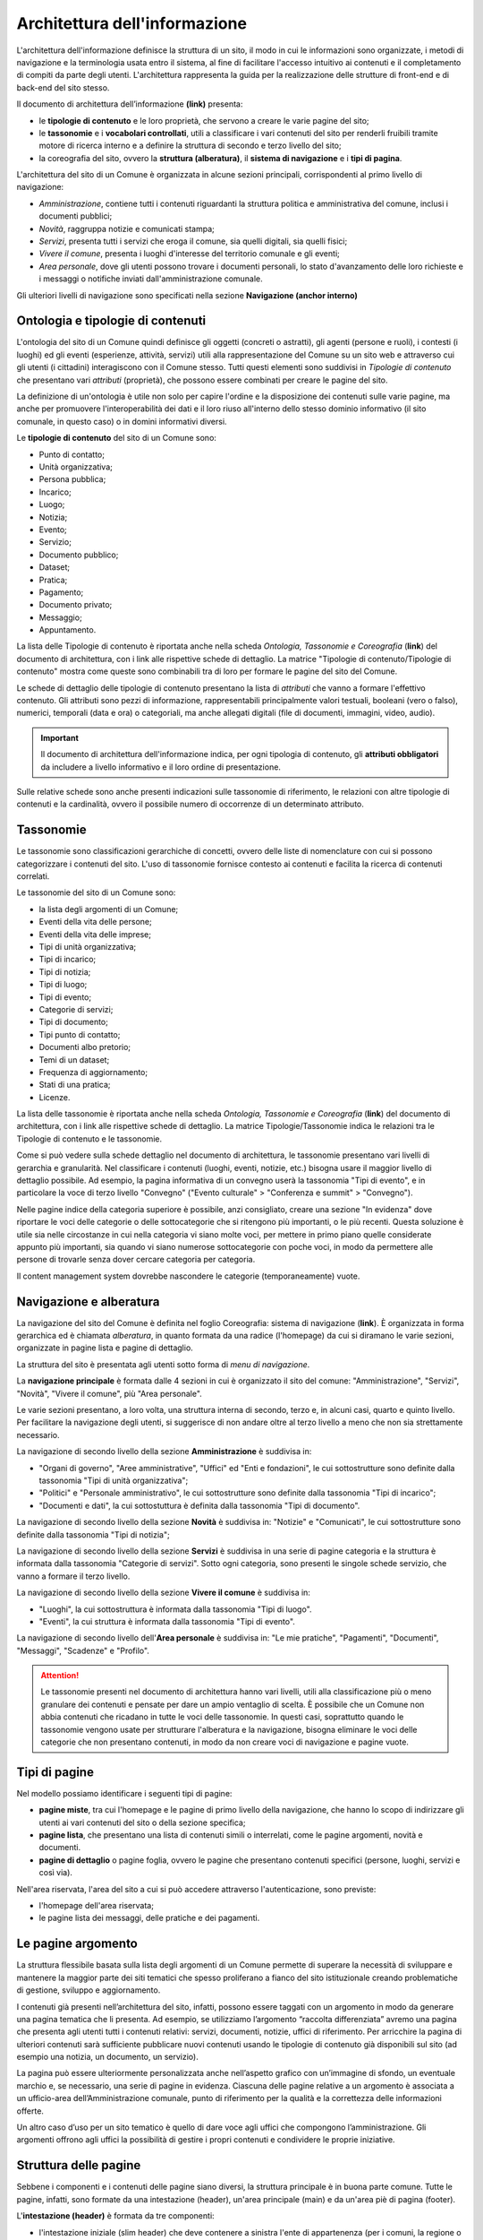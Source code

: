 Architettura dell'informazione
================================

L'architettura dell'informazione definisce la struttura di un sito, il modo in cui le informazioni sono organizzate, i metodi di navigazione e la terminologia usata entro il sistema, al fine di facilitare l'accesso intuitivo ai contenuti e il completamento di compiti da parte degli utenti. L'architettura rappresenta la guida per la realizzazione delle strutture di front-end e di back-end del sito stesso.

Il documento di architettura dell’informazione **(link)** presenta:

- le **tipologie di contenuto** e le loro proprietà, che servono a creare le varie pagine del sito;
- le **tassonomie** e i **vocabolari controllati**, utili a classificare i vari contenuti del sito per renderli fruibili tramite motore di ricerca interno e a definire la struttura di secondo e terzo livello del sito;
- la coreografia del sito, ovvero la **struttura (alberatura)**, il **sistema di navigazione** e i **tipi di pagina**.


L'architettura del sito di un Comune è organizzata in alcune sezioni principali, corrispondenti al primo livello di navigazione:

- *Amministrazione*, contiene tutti i contenuti riguardanti la struttura politica e amministrativa del comune, inclusi i documenti pubblici;
- *Novità*, raggruppa notizie e comunicati stampa;
- *Servizi*, presenta tutti i servizi che eroga il comune, sia quelli digitali, sia quelli fisici;
- *Vivere il comune*, presenta i luoghi d'interesse del territorio comunale e gli eventi;
- *Area personale*, dove gli utenti possono trovare i documenti personali, lo stato d'avanzamento delle loro richieste e i messaggi o notifiche inviati dall'amministrazione comunale.

Gli ulteriori livelli di navigazione sono specificati nella sezione **Navigazione (anchor interno)**


Ontologia e tipologie di contenuti
----------------------------------
L'ontologia del sito di un Comune quindi definisce gli oggetti (concreti o astratti), gli agenti (persone e ruoli), i contesti (i luoghi) ed gli eventi (esperienze, attività, servizi) utili alla rappresentazione del Comune su un sito web e attraverso cui gli utenti (i cittadini) interagiscono con il Comune stesso. Tutti questi elementi sono suddivisi in *Tipologie di contenuto* che presentano vari *attributi* (proprietà), che possono essere combinati per creare le pagine del sito. 

La definizione di un'ontologia è utile non solo per capire l'ordine e la disposizione dei contenuti sulle varie pagine, ma anche per promuovere l'interoperabilità dei dati e il loro riuso all'interno dello stesso dominio informativo (il sito comunale, in questo caso) o in domini informativi diversi.

Le **tipologie di contenuto** del sito di un Comune sono:

- Punto di contatto;
- Unità organizzativa;
- Persona pubblica;
- Incarico;
- Luogo;
- Notizia;
- Evento;
- Servizio;
- Documento pubblico;
- Dataset;
- Pratica;
- Pagamento;
- Documento privato;
- Messaggio;
- Appuntamento.

La lista delle Tipologie di contenuto è riportata anche nella scheda *Ontologia, Tassonomie e Coreografia* (**link**) del documento di architettura, con i link alle rispettive schede di dettaglio. La matrice "Tipologie di contenuto/Tipologie di contenuto" mostra come queste sono combinabili tra di loro per formare le pagine del sito del Comune. 

Le schede di dettaglio delle tipologie di contenuto presentano la lista di *attributi* che vanno a formare l'effettivo contenuto. Gli attributi sono pezzi di informazione, rappresentabili principalmente valori testuali, booleani (vero o falso), numerici, temporali (data e ora) o categoriali, ma anche allegati digitali (file di documenti, immagini, video, audio).

.. important::
  Il documento di architettura dell'informazione indica, per ogni tipologia di contenuto, gli **attributi obbligatori** da includere a livello informativo e il loro ordine di presentazione.
  
Sulle relative schede sono anche presenti indicazioni sulle tassonomie di riferimento, le relazioni con altre tipologie di contenuti e la cardinalità, ovvero il possibile numero di occorrenze di un determinato attributo.
 


Tassonomie
-----------------------------------

Le tassonomie sono classificazioni gerarchiche di concetti, ovvero delle liste di nomenclature con cui si possono categorizzare i contenuti del sito. L'uso di tassonomie fornisce contesto ai contenuti e facilita la ricerca di contenuti correlati.

Le tassonomie del sito di un Comune sono:

- la lista degli argomenti di un Comune;
- Eventi della vita delle persone;
- Eventi della vita delle imprese;
- Tipi di unità organizzativa;
- Tipi di incarico;
- Tipi di notizia;
- Tipi di luogo;
- Tipi di evento;
- Categorie di servizi;
- Tipi di documento;
- Tipi punto di contatto;
- Documenti albo pretorio;
- Temi di un dataset;
- Frequenza di aggiornamento;
- Stati di una pratica;
- Licenze.

La lista delle tassonomie è riportata anche nella scheda *Ontologia, Tassonomie e Coreografia* (**link**) del documento di architettura, con i link alle rispettive schede di dettaglio. La matrice Tipologie/Tassonomie indica le relazioni tra le Tipologie di contenuto e le tassonomie.

Come si può vedere sulla schede dettaglio nel documento di architettura, le tassonomie presentano vari livelli di gerarchia e granularità. Nel classificare i contenuti (luoghi, eventi, notizie, etc.) bisogna usare il maggior livello di dettaglio possibile. Ad esempio, la pagina informativa di un convegno userà la tassonomia "Tipi di evento", e in particolare la voce di terzo livello "Convegno" ("Evento culturale" > "Conferenza e summit" > "Convegno").

Nelle pagine indice della categoria superiore è possibile, anzi consigliato, creare una sezione "In evidenza" dove riportare le voci delle categorie o delle sottocategorie che si ritengono più importanti, o le più recenti. Questa soluzione è utile sia nelle circostanze in cui nella categoria vi siano molte voci, per mettere in primo piano quelle considerate appunto più importanti, sia quando vi siano numerose sottocategorie con poche voci, in modo da permettere alle persone di trovarle senza dover cercare categoria per categoria.

Il content management system dovrebbe nascondere le categorie (temporaneamente) vuote.


Navigazione e alberatura
------------------------
La navigazione del sito del Comune è  definita nel foglio Coreografia: sistema di navigazione (**link**). È organizzata in forma gerarchica ed è chiamata *alberatura*, in quanto formata da una radice (l'homepage) da cui si diramano le varie sezioni, organizzate in pagine lista e pagine di dettaglio.

La struttura del sito è presentata agli utenti sotto forma di *menu di navigazione*.

La **navigazione principale** è formata dalle 4 sezioni in cui è organizzato il sito del comune: "Amministrazione", "Servizi", "Novità", "Vivere il comune", più "Area personale".

Le varie sezioni presentano, a loro volta, una struttura interna di secondo, terzo e, in alcuni casi, quarto e quinto livello. Per facilitare la navigazione degli utenti, si suggerisce di non andare oltre al terzo livello a meno che non sia strettamente necessario. 


La navigazione di secondo livello della sezione **Amministrazione** è suddivisa in:

- "Organi di governo", "Aree amministrative", "Uffici" ed "Enti e fondazioni", le cui sottostrutture sono definite dalla tassonomia "Tipi di unità organizzativa";
- "Politici" e "Personale amministrativo", le cui sottostrutture sono definite dalla tassonomia "Tipi di incarico";
- "Documenti e dati", la cui sottostuttura è definita dalla tassonomia "Tipi di documento".

La navigazione di secondo livello della sezione **Novità** è suddivisa in: "Notizie" e "Comunicati", le cui sottostrutture sono definite dalla tassonomia "Tipi di notizia";


La navigazione di secondo livello della sezione **Servizi** è suddivisa in una serie di pagine categoria e la struttura è informata dalla tassonomia "Categorie di servizi". Sotto ogni categoria, sono presenti le singole schede servizio, che vanno a formare il terzo livello.


La navigazione di secondo livello della sezione **Vivere il comune** è suddivisa in:

- "Luoghi", la cui sottostruttura è informata dalla tassonomia "Tipi di luogo".
- "Eventi", la cui struttura è informata dalla tassonomia "Tipi di evento".


La navigazione di secondo livello dell'**Area personale** è suddivisa in: "Le mie pratiche", "Pagamenti", "Documenti", "Messaggi", "Scadenze" e "Profilo".

.. attention::
  Le tassonomie presenti nel documento di architettura hanno vari livelli, utili alla classificazione più o meno granulare dei contenuti e pensate per dare un ampio ventaglio di scelta. È possibile che un Comune non abbia contenuti che ricadano in tutte le voci delle tassonomie. In questi casi, soprattutto quando le tassonomie vengono usate per strutturare l'alberatura e la navigazione, bisogna eliminare le voci delle categorie che non presentano contenuti, in modo da non creare voci di navigazione e pagine vuote. 


Tipi di pagine
----------------------

Nel modello possiamo identificare i seguenti tipi di pagine:

- **pagine miste**, tra cui l'homepage e le pagine di primo livello della navigazione, che hanno lo scopo di indirizzare gli utenti ai vari contenuti del sito o della sezione specifica;
- **pagine lista**, che presentano una lista di contenuti simili o interrelati, come le pagine argomenti, novità e documenti.
- **pagine di dettaglio** o pagine foglia, ovvero le pagine che presentano contenuti specifici (persone, luoghi, servizi e così via).

Nell'area riservata, l'area del sito a cui si può accedere attraverso l'autenticazione, sono previste:

- l'homepage dell'area riservata;
- le pagine lista dei messaggi, delle pratiche e dei pagamenti.


Le pagine argomento
--------------------

La struttura flessibile basata sulla lista degli argomenti di un Comune permette di superare la
necessità di sviluppare e mantenere la maggior parte dei siti tematici
che spesso proliferano a fianco del sito istituzionale creando
problematiche di gestione, sviluppo e aggiornamento.

I contenuti già presenti nell’architettura del sito, infatti, possono
essere taggati con un argomento in modo da generare una pagina tematica
che li presenta. Ad esempio, se utilizziamo l’argomento “raccolta
differenziata” avremo una pagina che presenta agli utenti tutti i
contenuti relativi: servizi, documenti, notizie, uffici di riferimento.
Per arricchire la pagina di ulteriori contenuti sarà sufficiente
pubblicare nuovi contenuti usando le tipologie di contenuto già disponibili sul
sito (ad esempio una notizia, un documento, un servizio).

La pagina può essere ulteriormente personalizzata anche nell’aspetto
grafico con un’immagine di sfondo, un eventuale marchio e, se
necessario, una serie di pagine in evidenza. Ciascuna delle pagine
relative a un argomento è associata a un ufficio-area
dell’Amministrazione comunale, punto di riferimento per la qualità e la
correttezza delle informazioni offerte.

Un altro caso d’uso per un sito tematico è quello di dare voce agli
uffici che compongono l’amministrazione. Gli argomenti offrono agli
uffici la possibilità di gestire i propri contenuti e condividere le
proprie iniziative.


Struttura delle pagine
----------------------

Sebbene i componenti e i contenuti delle pagine siano diversi, la struttura principale è in buona parte comune. Tutte le pagine, infatti, sono formate da una intestazione (header), un'area principale (main) e da un'area piè di pagina (footer).

L'**intestazione (header)** è formata da tre componenti:

- l'intestazione iniziale (slim header) che deve contenere a sinistra l'ente di appartenenza (per i comuni, la regione o provincia autonoma di appartenenza) e a destra il link di accesso all'area personale, con l'etichetta "Accedi all'area personale". Una volta fatto l'accesso, verrà presentato l'avatar e il nome e cognome della persona autenticata, con la possibilità di accedere al profilo.
- l 'intestazione principale (header centrale) deve contenere il nome dell'istituzione (nel caso dei comuni, "Comune di nomecomune") eventualmente preceduta dal logo/stemma, può contenere le icone con il collegamento ai social network dell'ente, e deve contenere il link al motore di ricerca;
- l'intestazione di navigazione (header nav) deve contenere le voci di primo livello della navigazione e può contenere 4 ulteriori collegamenti (ad esempio, a pagine argomento). Il tema "Bootstrap Italia 2.0" definisce la visualizzazione e il comportamento dell'intestazione di navigazione sia in modalità desktop che mobile.


L'**area principale (main)** è composta da:

- una intestazione di pagina (ad eccezione dell'homepage, che ne è priva) che presenta le breadcrumb di navigazione, il titolo della pagina e un eventuale sottotitolo o descrizione breve, e gli argomenti con cui è stato taggato il contenuto. Può inoltre contenere la funzione di condivisione della pagina ed un menu che abilita altre azioni (ad esempo "Scarica", "Stampa", "Invia").

- la sezione con i contenuti principali, navigabili da un indice di pagina posto sulla sinistra.


Il **piè di pagina (footer)** deve contenere obbligatoriamente i contenuti e i collegamenti previsti dalla `normativa <https://www.normattiva.it/atto/caricaDettaglioAtto?atto.dataPubblicazioneGazzetta=2013-04-05&atto.codiceRedazionale=13G00076>`_:

- indirizzo, codice fiscale/partita IVA, contatti (compresa la posta elettronica certificata);
- riferimenti all'`amministrazione trasparente;
- l'informativa al trattamento dei dati personali;
- eventuali note legali;
- `la dichiarazione di accessibilità <https://www.agid.gov.it/it/design-servizi/accessibilita/dichiarazione-accessibilita>`_.

Inoltre, per i Comuni che accedono ai finanziamenti previsti nell'ambito della misura 1.4.1 per l'aggiornamento del sito, nel caso di performance negativa del sito secondo quanto calcolato e verificato dalla piattaforma PAdigitale2026 tramite le `librerie Lighthouse <https://web.dev/performance-scoring/>`_, il footer dovrà contenere:

- un piano di miglioramento del sito che mostri, per ciascuna voce che impatta negativamente la performance, le azioni future di miglioramento della performance stessa e le relative tempistiche di realizzazione attese.
